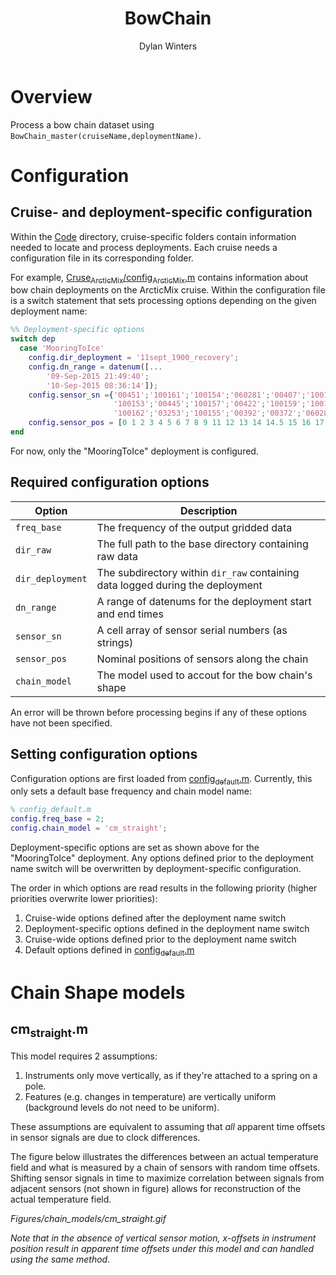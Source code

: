 #+TITLE: BowChain
#+AUTHOR: Dylan Winters

* Overview
Process a bow chain dataset using ~BowChain_master(cruiseName,deploymentName)~.

* Configuration

** Cruise- and deployment-specific configuration

Within the [[file:Code/][Code]] directory, cruise-specific folders contain information needed to
locate and process deployments. Each cruise needs a configuration file in its
corresponding folder.

For example, [[file:Code/Cruise_ArcticMix/config_ArcticMix.m][Cruse_ArcticMix/config_ArcticMix.m]] contains information about bow
chain deployments on the ArcticMix cruise. Within the configuration file is a
switch statement that sets processing options depending on the given deployment
name:

#+BEGIN_SRC matlab
%% Deployment-specific options
switch dep
  case 'MooringToIce'
    config.dir_deployment = '11sept_1900_recovery';
    config.dn_range = datenum([...
        '09-Sep-2015 21:49:40';
        '10-Sep-2015 08:36:14']);
    config.sensor_sn ={'00451';'100161';'100154';'060281';'00407';'100160';...
                       '100153';'00445';'100157';'00422';'100159';'100158';'00442';...
                       '100162';'03253';'100155';'00392';'00372';'060280';'100156'};
    config.sensor_pos = [0 1 2 3 4 5 6 7 8 9 11 12 13 14 14.5 15 16 17 18 19];
end
#+END_SRC

For now, only the "MooringToIce" deployment is configured.


** Required configuration options 

| Option           | Description                                                                    |
|------------------+--------------------------------------------------------------------------------|
| ~freq_base~      | The frequency of the output gridded data                                       |
| ~dir_raw~        | The full path to the base directory containing raw data                        |
| ~dir_deployment~ | The subdirectory within ~dir_raw~ containing data logged during the deployment |
| ~dn_range~       | A range of datenums for the deployment start and end times                     |
| ~sensor_sn~      | A cell array of sensor serial numbers (as strings)                             |
| ~sensor_pos~     | Nominal positions of sensors along the chain                                   |
| ~chain_model~    | The model used to accout for the bow chain's shape                             |

An error will be thrown before processing begins if any of these options have
not been specified.

** Setting configuration options

Configuration options are first loaded from [[file:Code/config_default.m][config_default.m]]. Currently, this
only sets a default base frequency and chain model name:

#+BEGIN_SRC matlab
% config_default.m
config.freq_base = 2;
config.chain_model = 'cm_straight';
#+END_SRC

Deployment-specific options are set as shown above for the "MooringToIce"
deployment. Any options defined prior to the deployment name switch will be
overwritten by deployment-specific configuration.

The order in which options are read results in the following priority (higher
priorities overwrite lower priorities):

1. Cruise-wide options defined after the deployment name switch
2. Deployment-specific options defined in the deployment name switch
3. Cruise-wide options defined prior to the deployment name switch
4. Default options defined in [[file:Code/config_default.m][config_default.m]]


* Chain Shape models

** cm_straight.m

This model requires 2 assumptions:

1. Instruments only move vertically, as if they're attached to a spring on a pole.
2. Features (e.g. changes in temperature) are vertically uniform (background
   levels do not need to be uniform).

These assumptions are equivalent to assuming that /all/ apparent time offsets in
sensor signals are due to clock differences.

The figure below illustrates the differences between an actual temperature field
and what is measured by a chain of sensors with random time offsets. Shifting
sensor signals in time to maximize correlation between signals from adjacent
sensors (not shown in figure) allows for reconstruction of the actual
temperature field.

[[Figures/chain_models/cm_straight.gif]]

/Note that in the absence of vertical sensor motion, x-offsets in instrument position result in apparent time offsets under this model and can handled using the same method./
